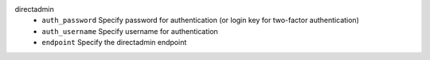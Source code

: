 directadmin
    * ``auth_password`` Specify password for authentication (or login key for two-factor authentication)

    * ``auth_username`` Specify username for authentication

    * ``endpoint`` Specify the directadmin endpoint
